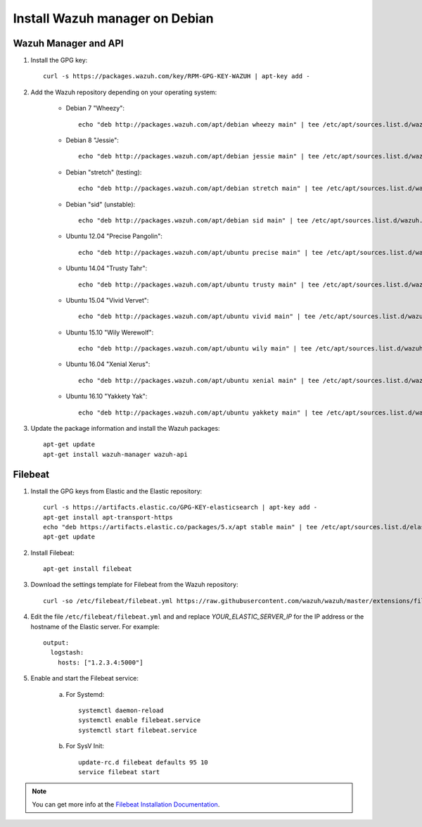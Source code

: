 .. _wazuh_server_debian:

Install Wazuh manager on Debian
===============================

Wazuh Manager and API
---------------------

1. Install the GPG key::

	curl -s https://packages.wazuh.com/key/RPM-GPG-KEY-WAZUH | apt-key add -

2. Add the Wazuh repository depending on your operating system:

	- Debian 7 "Wheezy"::

		echo "deb http://packages.wazuh.com/apt/debian wheezy main" | tee /etc/apt/sources.list.d/wazuh.list

	- Debian 8 "Jessie"::

		echo "deb http://packages.wazuh.com/apt/debian jessie main" | tee /etc/apt/sources.list.d/wazuh.list

	- Debian "stretch" (testing)::

		echo "deb http://packages.wazuh.com/apt/debian stretch main" | tee /etc/apt/sources.list.d/wazuh.list

	- Debian "sid" (unstable)::

		echo "deb http://packages.wazuh.com/apt/debian sid main" | tee /etc/apt/sources.list.d/wazuh.list

	- Ubuntu 12.04 "Precise Pangolin"::

		echo "deb http://packages.wazuh.com/apt/ubuntu precise main" | tee /etc/apt/sources.list.d/wazuh.list

	- Ubuntu 14.04 "Trusty Tahr"::

		echo "deb http://packages.wazuh.com/apt/ubuntu trusty main" | tee /etc/apt/sources.list.d/wazuh.list

	- Ubuntu 15.04 "Vivid Vervet"::

		echo "deb http://packages.wazuh.com/apt/ubuntu vivid main" | tee /etc/apt/sources.list.d/wazuh.list

	- Ubuntu 15.10 "Wily Werewolf"::

		echo "deb http://packages.wazuh.com/apt/ubuntu wily main" | tee /etc/apt/sources.list.d/wazuh.list

	- Ubuntu 16.04 "Xenial Xerus"::

		echo "deb http://packages.wazuh.com/apt/ubuntu xenial main" | tee /etc/apt/sources.list.d/wazuh.list

	- Ubuntu 16.10 "Yakkety Yak"::

		echo "deb http://packages.wazuh.com/apt/ubuntu yakkety main" | tee /etc/apt/sources.list.d/wazuh.list

3. Update the package information and install the Wazuh packages::

	apt-get update
	apt-get install wazuh-manager wazuh-api

Filebeat
--------

1. Install the GPG keys from Elastic and the Elastic repository::

	curl -s https://artifacts.elastic.co/GPG-KEY-elasticsearch | apt-key add -
	apt-get install apt-transport-https
	echo "deb https://artifacts.elastic.co/packages/5.x/apt stable main" | tee /etc/apt/sources.list.d/elastic-5.x.list
	apt-get update

2. Install Filebeat::

	apt-get install filebeat

3. Download the settings template for Filebeat from the Wazuh repository::

	curl -so /etc/filebeat/filebeat.yml https://raw.githubusercontent.com/wazuh/wazuh/master/extensions/filebeat/filebeat.yml

4. Edit the file ``/etc/filebeat/filebeat.yml`` and and replace *YOUR_ELASTIC_SERVER_IP* for the IP address or the hostname of the Elastic server. For example::

	output:
	  logstash:
	    hosts: ["1.2.3.4:5000"]

5. Enable and start the Filebeat service:

	a) For Systemd::

		systemctl daemon-reload
		systemctl enable filebeat.service
		systemctl start filebeat.service

	b) For SysV Init::

		update-rc.d filebeat defaults 95 10
		service filebeat start

.. note::
	You can get more info at the `Filebeat Installation Documentation <https://www.elastic.co/guide/en/beats/libbeat/current/setup-repositories.html>`_.

